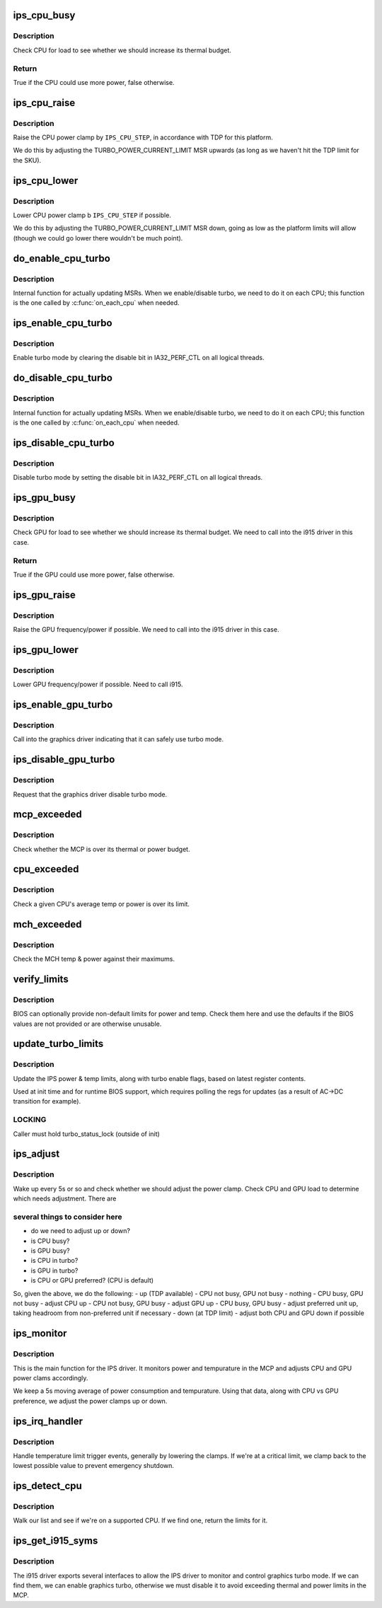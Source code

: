 .. -*- coding: utf-8; mode: rst -*-
.. src-file: drivers/platform/x86/intel_ips.c

.. _`ips_cpu_busy`:

ips_cpu_busy
============

.. c:function:: bool ips_cpu_busy(struct ips_driver *ips)

    is CPU busy?

    :param struct ips_driver \*ips:
        IPS driver struct

.. _`ips_cpu_busy.description`:

Description
-----------

Check CPU for load to see whether we should increase its thermal budget.

.. _`ips_cpu_busy.return`:

Return
------

True if the CPU could use more power, false otherwise.

.. _`ips_cpu_raise`:

ips_cpu_raise
=============

.. c:function:: void ips_cpu_raise(struct ips_driver *ips)

    raise CPU power clamp

    :param struct ips_driver \*ips:
        IPS driver struct

.. _`ips_cpu_raise.description`:

Description
-----------

Raise the CPU power clamp by \ ``IPS_CPU_STEP``\ , in accordance with TDP for
this platform.

We do this by adjusting the TURBO_POWER_CURRENT_LIMIT MSR upwards (as
long as we haven't hit the TDP limit for the SKU).

.. _`ips_cpu_lower`:

ips_cpu_lower
=============

.. c:function:: void ips_cpu_lower(struct ips_driver *ips)

    lower CPU power clamp

    :param struct ips_driver \*ips:
        IPS driver struct

.. _`ips_cpu_lower.description`:

Description
-----------

Lower CPU power clamp b \ ``IPS_CPU_STEP``\  if possible.

We do this by adjusting the TURBO_POWER_CURRENT_LIMIT MSR down, going
as low as the platform limits will allow (though we could go lower there
wouldn't be much point).

.. _`do_enable_cpu_turbo`:

do_enable_cpu_turbo
===================

.. c:function:: void do_enable_cpu_turbo(void *data)

    internal turbo enable function

    :param void \*data:
        unused

.. _`do_enable_cpu_turbo.description`:

Description
-----------

Internal function for actually updating MSRs.  When we enable/disable
turbo, we need to do it on each CPU; this function is the one called
by \ :c:func:`on_each_cpu`\  when needed.

.. _`ips_enable_cpu_turbo`:

ips_enable_cpu_turbo
====================

.. c:function:: void ips_enable_cpu_turbo(struct ips_driver *ips)

    enable turbo mode on all CPUs

    :param struct ips_driver \*ips:
        IPS driver struct

.. _`ips_enable_cpu_turbo.description`:

Description
-----------

Enable turbo mode by clearing the disable bit in IA32_PERF_CTL on
all logical threads.

.. _`do_disable_cpu_turbo`:

do_disable_cpu_turbo
====================

.. c:function:: void do_disable_cpu_turbo(void *data)

    internal turbo disable function

    :param void \*data:
        unused

.. _`do_disable_cpu_turbo.description`:

Description
-----------

Internal function for actually updating MSRs.  When we enable/disable
turbo, we need to do it on each CPU; this function is the one called
by \ :c:func:`on_each_cpu`\  when needed.

.. _`ips_disable_cpu_turbo`:

ips_disable_cpu_turbo
=====================

.. c:function:: void ips_disable_cpu_turbo(struct ips_driver *ips)

    disable turbo mode on all CPUs

    :param struct ips_driver \*ips:
        IPS driver struct

.. _`ips_disable_cpu_turbo.description`:

Description
-----------

Disable turbo mode by setting the disable bit in IA32_PERF_CTL on
all logical threads.

.. _`ips_gpu_busy`:

ips_gpu_busy
============

.. c:function:: bool ips_gpu_busy(struct ips_driver *ips)

    is GPU busy?

    :param struct ips_driver \*ips:
        IPS driver struct

.. _`ips_gpu_busy.description`:

Description
-----------

Check GPU for load to see whether we should increase its thermal budget.
We need to call into the i915 driver in this case.

.. _`ips_gpu_busy.return`:

Return
------

True if the GPU could use more power, false otherwise.

.. _`ips_gpu_raise`:

ips_gpu_raise
=============

.. c:function:: void ips_gpu_raise(struct ips_driver *ips)

    raise GPU power clamp

    :param struct ips_driver \*ips:
        IPS driver struct

.. _`ips_gpu_raise.description`:

Description
-----------

Raise the GPU frequency/power if possible.  We need to call into the
i915 driver in this case.

.. _`ips_gpu_lower`:

ips_gpu_lower
=============

.. c:function:: void ips_gpu_lower(struct ips_driver *ips)

    lower GPU power clamp

    :param struct ips_driver \*ips:
        IPS driver struct

.. _`ips_gpu_lower.description`:

Description
-----------

Lower GPU frequency/power if possible.  Need to call i915.

.. _`ips_enable_gpu_turbo`:

ips_enable_gpu_turbo
====================

.. c:function:: void ips_enable_gpu_turbo(struct ips_driver *ips)

    notify the gfx driver turbo is available

    :param struct ips_driver \*ips:
        IPS driver struct

.. _`ips_enable_gpu_turbo.description`:

Description
-----------

Call into the graphics driver indicating that it can safely use
turbo mode.

.. _`ips_disable_gpu_turbo`:

ips_disable_gpu_turbo
=====================

.. c:function:: void ips_disable_gpu_turbo(struct ips_driver *ips)

    notify the gfx driver to disable turbo mode

    :param struct ips_driver \*ips:
        IPS driver struct

.. _`ips_disable_gpu_turbo.description`:

Description
-----------

Request that the graphics driver disable turbo mode.

.. _`mcp_exceeded`:

mcp_exceeded
============

.. c:function:: bool mcp_exceeded(struct ips_driver *ips)

    check whether we're outside our thermal & power limits

    :param struct ips_driver \*ips:
        IPS driver struct

.. _`mcp_exceeded.description`:

Description
-----------

Check whether the MCP is over its thermal or power budget.

.. _`cpu_exceeded`:

cpu_exceeded
============

.. c:function:: bool cpu_exceeded(struct ips_driver *ips, int cpu)

    check whether a CPU core is outside its limits

    :param struct ips_driver \*ips:
        IPS driver struct

    :param int cpu:
        CPU number to check

.. _`cpu_exceeded.description`:

Description
-----------

Check a given CPU's average temp or power is over its limit.

.. _`mch_exceeded`:

mch_exceeded
============

.. c:function:: bool mch_exceeded(struct ips_driver *ips)

    check whether the GPU is over budget

    :param struct ips_driver \*ips:
        IPS driver struct

.. _`mch_exceeded.description`:

Description
-----------

Check the MCH temp & power against their maximums.

.. _`verify_limits`:

verify_limits
=============

.. c:function:: void verify_limits(struct ips_driver *ips)

    verify BIOS provided limits

    :param struct ips_driver \*ips:
        IPS structure

.. _`verify_limits.description`:

Description
-----------

BIOS can optionally provide non-default limits for power and temp.  Check
them here and use the defaults if the BIOS values are not provided or
are otherwise unusable.

.. _`update_turbo_limits`:

update_turbo_limits
===================

.. c:function:: void update_turbo_limits(struct ips_driver *ips)

    get various limits & settings from regs

    :param struct ips_driver \*ips:
        IPS driver struct

.. _`update_turbo_limits.description`:

Description
-----------

Update the IPS power & temp limits, along with turbo enable flags,
based on latest register contents.

Used at init time and for runtime BIOS support, which requires polling
the regs for updates (as a result of AC->DC transition for example).

.. _`update_turbo_limits.locking`:

LOCKING
-------

Caller must hold turbo_status_lock (outside of init)

.. _`ips_adjust`:

ips_adjust
==========

.. c:function:: int ips_adjust(void *data)

    adjust power clamp based on thermal state

    :param void \*data:
        ips driver structure

.. _`ips_adjust.description`:

Description
-----------

Wake up every 5s or so and check whether we should adjust the power clamp.
Check CPU and GPU load to determine which needs adjustment.  There are

.. _`ips_adjust.several-things-to-consider-here`:

several things to consider here
-------------------------------

- do we need to adjust up or down?
- is CPU busy?
- is GPU busy?
- is CPU in turbo?
- is GPU in turbo?
- is CPU or GPU preferred? (CPU is default)

So, given the above, we do the following:
- up (TDP available)
- CPU not busy, GPU not busy - nothing
- CPU busy, GPU not busy - adjust CPU up
- CPU not busy, GPU busy - adjust GPU up
- CPU busy, GPU busy - adjust preferred unit up, taking headroom from
non-preferred unit if necessary
- down (at TDP limit)
- adjust both CPU and GPU down if possible

.. _`ips_monitor`:

ips_monitor
===========

.. c:function:: int ips_monitor(void *data)

    temp/power monitoring thread

    :param void \*data:
        ips driver structure

.. _`ips_monitor.description`:

Description
-----------

This is the main function for the IPS driver.  It monitors power and
tempurature in the MCP and adjusts CPU and GPU power clams accordingly.

We keep a 5s moving average of power consumption and tempurature.  Using
that data, along with CPU vs GPU preference, we adjust the power clamps
up or down.

.. _`ips_irq_handler`:

ips_irq_handler
===============

.. c:function:: irqreturn_t ips_irq_handler(int irq, void *arg)

    handle temperature triggers and other IPS events

    :param int irq:
        irq number

    :param void \*arg:
        unused

.. _`ips_irq_handler.description`:

Description
-----------

Handle temperature limit trigger events, generally by lowering the clamps.
If we're at a critical limit, we clamp back to the lowest possible value
to prevent emergency shutdown.

.. _`ips_detect_cpu`:

ips_detect_cpu
==============

.. c:function:: struct ips_mcp_limits *ips_detect_cpu(struct ips_driver *ips)

    detect whether CPU supports IPS

    :param struct ips_driver \*ips:
        *undescribed*

.. _`ips_detect_cpu.description`:

Description
-----------

Walk our list and see if we're on a supported CPU.  If we find one,
return the limits for it.

.. _`ips_get_i915_syms`:

ips_get_i915_syms
=================

.. c:function:: bool ips_get_i915_syms(struct ips_driver *ips)

    try to get GPU control methods from i915 driver

    :param struct ips_driver \*ips:
        IPS driver

.. _`ips_get_i915_syms.description`:

Description
-----------

The i915 driver exports several interfaces to allow the IPS driver to
monitor and control graphics turbo mode.  If we can find them, we can
enable graphics turbo, otherwise we must disable it to avoid exceeding
thermal and power limits in the MCP.

.. This file was automatic generated / don't edit.

